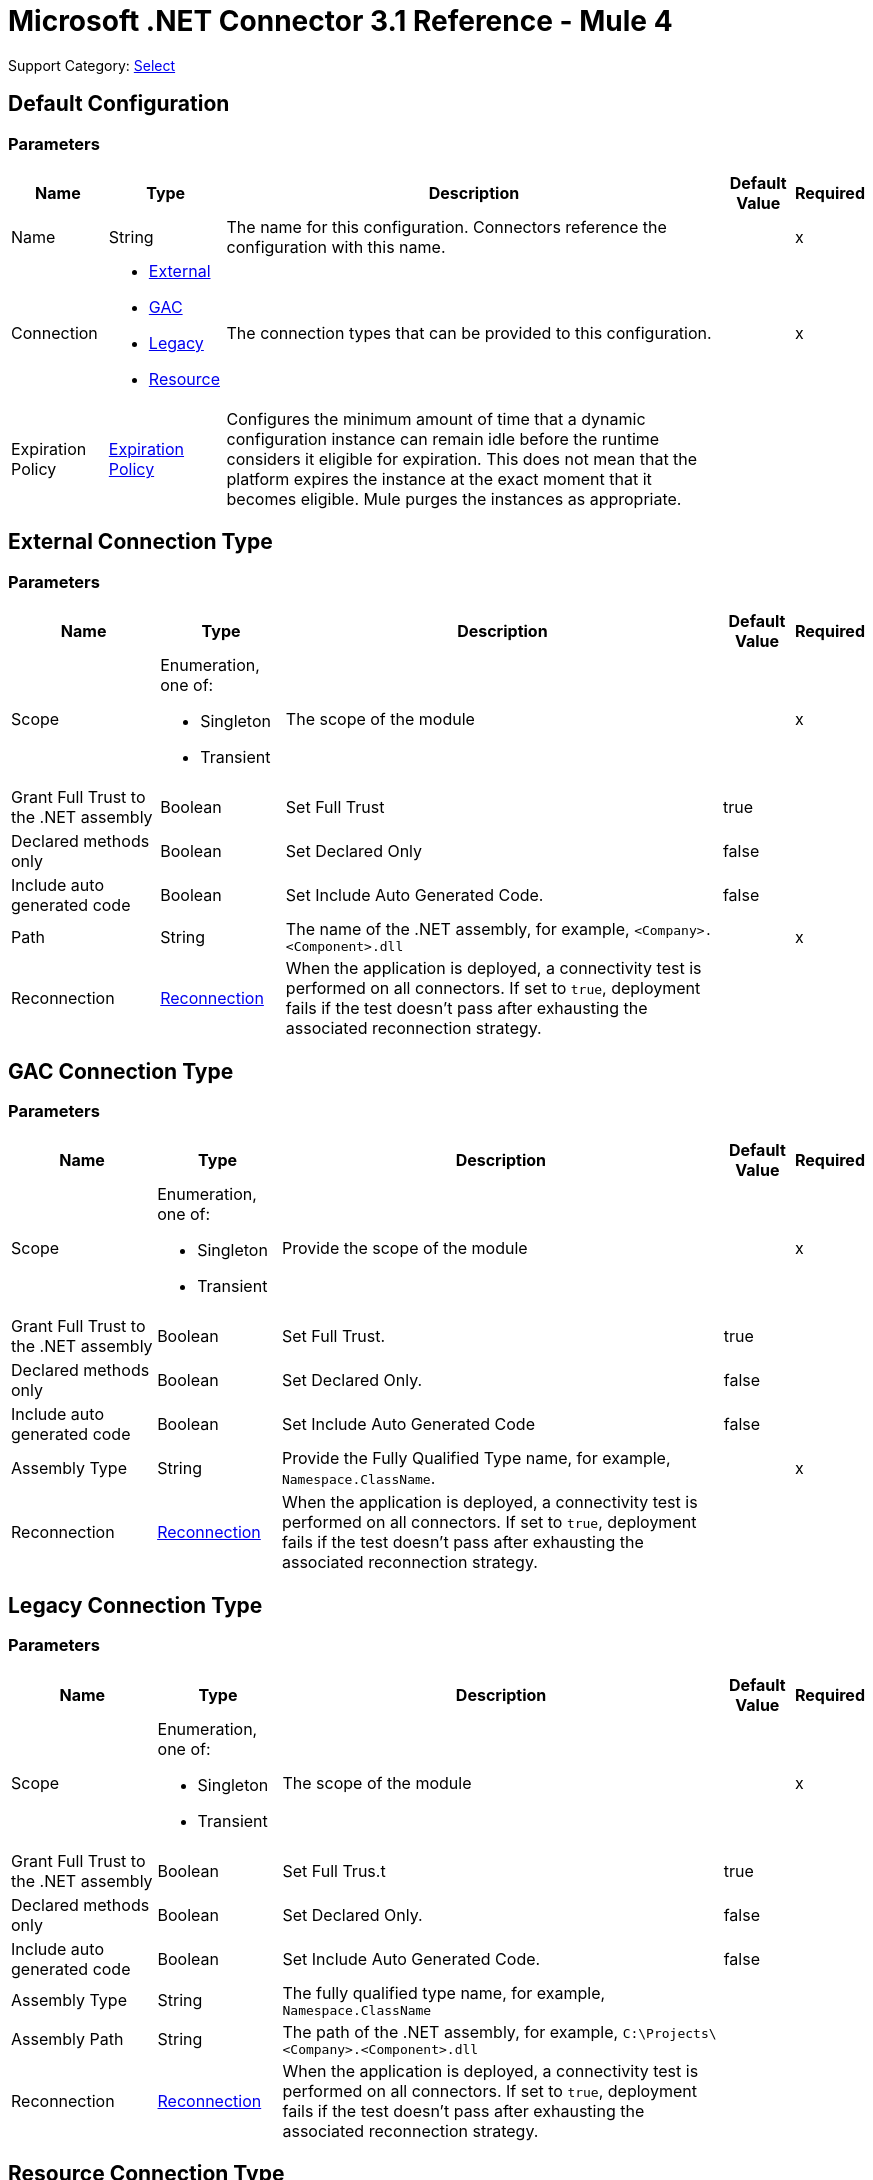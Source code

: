 = Microsoft .NET Connector 3.1 Reference - Mule 4
:page-aliases: connectors::microsoft/microsoft-dotnet-connector-reference.adoc

Support Category: https://www.mulesoft.com/legal/versioning-back-support-policy#anypoint-connectors[Select]


[[dot-net-config]]
== Default Configuration

=== Parameters

[%header%autowidth.spread]
|===
| Name | Type | Description | Default Value | Required
|Name | String | The name for this configuration. Connectors reference the configuration with this name. | |x
| Connection a| * <<dot-net-config_external, External>>
* <<dot-net-config_gac, GAC>>
* <<dot-net-config_legacy, Legacy>>
* <<dot-net-config_resource, Resource>>
 | The connection types that can be provided to this configuration. | |x
| Expiration Policy a| <<ExpirationPolicy>> |  Configures the minimum amount of time that a dynamic configuration instance can remain idle before the runtime considers it eligible for expiration. This does not mean that the platform expires the instance at the exact moment that it becomes eligible. Mule purges the instances as appropriate.|  |
|===

[[dot-net-config_external]]
== External Connection Type

=== Parameters

[%header%autowidth.spread]
|===
| Name | Type | Description | Default Value | Required
| Scope a| Enumeration, one of:

** Singleton
** Transient |  The scope of the module |  |x
| Grant Full Trust to the .NET assembly a| Boolean |  Set Full Trust |  true |
| Declared methods only a| Boolean |  Set Declared Only |  false |
| Include auto generated code a| Boolean |  Set Include Auto Generated Code. |  false |
| Path a| String |  The name of the .NET assembly, for example, `<Company>.<Component>.dll` |  |x
| Reconnection a| <<Reconnection>> |  When the application is deployed, a connectivity test is performed on all connectors. If set to `true`, deployment fails if the test doesn't pass after exhausting the associated reconnection strategy. |  |
|===

[[dot-net-config_gac]]
== GAC  Connection Type

=== Parameters

[%header%autowidth.spread]
|===
| Name | Type | Description | Default Value | Required
| Scope a| Enumeration, one of:

** Singleton
** Transient |  Provide the scope of the module |  |x
| Grant Full Trust to the .NET assembly a| Boolean |  Set Full Trust. |  true |
| Declared methods only a| Boolean |  Set Declared Only. |  false |
| Include auto generated code a| Boolean |  Set Include Auto Generated Code |  false |
| Assembly Type a| String |  Provide the Fully Qualified Type name, for example, `Namespace.ClassName`. |  |x
| Reconnection a| <<Reconnection>> |  When the application is deployed, a connectivity test is performed on all connectors. If set to `true`, deployment fails if the test doesn't pass after exhausting the associated reconnection strategy. |  |
|===

[[dot-net-config_legacy]]
== Legacy Connection Type

=== Parameters

[%header%autowidth.spread]
|===
| Name | Type | Description | Default Value | Required
| Scope a| Enumeration, one of:

** Singleton
** Transient |  The scope of the module |  |x
| Grant Full Trust to the .NET assembly a| Boolean |  Set Full Trus.t |  true |
| Declared methods only a| Boolean |  Set Declared Only. |  false |
| Include auto generated code a| Boolean |  Set Include Auto Generated Code. |  false |
| Assembly Type a| String |  The fully qualified type name, for example, `Namespace.ClassName` |  |
| Assembly Path a| String |  The path of the .NET assembly, for example, `C:\Projects\<Company>.<Component>.dll` |  |
| Reconnection a| <<Reconnection>> |  When the application is deployed, a connectivity test is performed on all connectors. If set to `true`, deployment fails if the test doesn't pass after exhausting the associated reconnection strategy. |  |
|===

[[dot-net-config_resource]]
== Resource Connection Type

=== Parameters

[%header%autowidth.spread]
|===
| Name | Type | Description | Default Value | Required
| Scope a| Enumeration, one of:

** Singleton
** Transient |  The scope of the module |  |x
| Grant Full Trust to the .NET assembly a| Boolean |  Set Full Trust. |  true |
| Declared methods only a| Boolean |  Set Declared Only |  false |
| Include auto generated code a| Boolean |  Set Include Auto Generated Code. |  false |
| Path a| String |  The name of the .NET assembly, for example, `<Company>.<Component>.dll` |  |x
| Resource folder a| String |  The name of the resource folder |  |
| Reconnection a| <<Reconnection>> |  When the application is deployed, a connectivity test is performed on all connectors. If set to `true`, deployment fails if the test doesn't pass after exhausting the associated reconnection strategy. |  |
|===

== Operations

* <<execute>>

[[execute]]
== Execute

`<dotnet:execute>`

Returns an object that represents the return value of the invoked method.

=== Parameters

[%header%autowidth.spread]
|===
| Name | Type | Description | Default Value | Required
| Configuration | String | The name of the configuration to use. | |x
| Arguments a| Object |  The arguments to pass to the called method. |  #[payload] |
| Type a| String |  |  |x
| Method a| String |  |  |x
| Target Variable a| String |  The name of a variable in which to store the operation's output. |  |
| Target Value a| String |  An expression that evaluates the operation's output. The expression outcome is stored in the target variable. |  #[payload] |
| Reconnection Strategy a| * <<reconnect>>
* <<reconnect-forever>> |  A retry strategy in case of connectivity errors |  |
|===

=== Output

[%autowidth.spread]
|===
| Type | Any
|===

=== For Configurations

* <<dot-net-config>>

=== Throws

* DOTNET:LOADER
* DOTNET:REQUEST
* DOTNET:METADATA
* DOTNET:UNKNOWN
* DOTNET:RETRY_EXHAUSTED
* DOTNET:CONNECTIVITY

== Types
[[Reconnection]]
=== Reconnection

[%header%autowidth.spread]
|===
| Field | Type | Description | Default Value | Required
| Fails Deployment a| Boolean | When the application is deployed, a connectivity test is performed on all connectors. If set to `true`, deployment fails if the test doesn't pass after exhausting the associated reconnection strategy. |  |
| Reconnection Strategy a| * <<reconnect>>
* <<reconnect-forever>> | The reconnection strategy to use. |  |
|===

[[reconnect]]
=== Reconnect

[%header,cols="20s,25a,30a,15a,10a"]
|===
| Field | Type | Description | Default Value | Required
| Frequency a| Number | How often to reconnect (in milliseconds). | |
| Count a| Number | The number of reconnection attempts to make. | |
|===

[[reconnect-forever]]
=== Reconnect Forever

[%header,cols="20s,25a,30a,15a,10a"]
|===
| Field | Type | Description | Default Value | Required
| Frequency a| Number | How often in milliseconds to reconnect. | |
|===

[[ExpirationPolicy]]
=== Expiration Policy

[%header%autowidth.spread]
|===
| Field | Type | Description | Default Value | Required
| Max Idle Time a| Number | A scalar time value for the maximum amount of time a dynamic configuration instance should be allowed to be idle before it's considered eligible for expiration. |  |
| Time Unit a| Enumeration, one of:

** NANOSECONDS
** MICROSECONDS
** MILLISECONDS
** SECONDS
** MINUTES
** HOURS
** DAYS | A time unit that qualifies the Max IdleTime field. |  |
|===

== See Also

* xref:connectors::introduction/introduction-to-anypoint-connectors.adoc[Introduction to Anypoint Connectors]
* https://help.mulesoft.com[MuleSoft Help Center]
